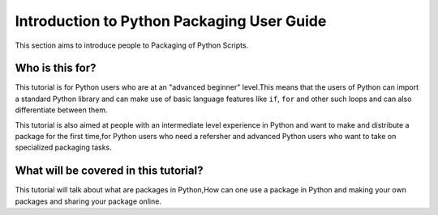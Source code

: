 ===========================================
Introduction to Python Packaging User Guide
===========================================

This section aims to introduce people to Packaging of Python Scripts. 

Who is this for?
~~~~~~~~~~~~~~~~~

This tutorial is for Python users who are at an "advanced beginner" level.This means that the users of Python can import a standard Python library and can make use of basic language features like ``if``, ``for`` and other such loops and can also differentiate between them.


This tutorial is also aimed at people with an intermediate level experience in Python and want to make and distribute 
a package for the first time,for Python users who need a refersher and advanced Python users who want to take on specialized packaging tasks.

What will be covered in this tutorial?
~~~~~~~~~~~~~~~~~~~~~~~~~~~~~~~~~~~~~~

This tutorial will talk about what are packages in Python,How can one use a package in Python and making your own packages and sharing your package online. 
